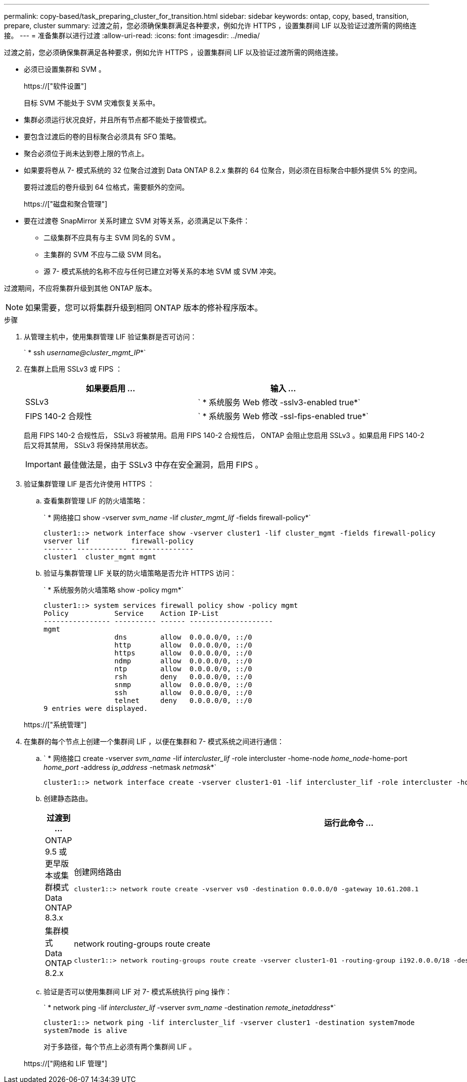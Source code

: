 ---
permalink: copy-based/task_preparing_cluster_for_transition.html 
sidebar: sidebar 
keywords: ontap, copy, based, transition, prepare, cluster 
summary: 过渡之前，您必须确保集群满足各种要求，例如允许 HTTPS ，设置集群间 LIF 以及验证过渡所需的网络连接。 
---
= 准备集群以进行过渡
:allow-uri-read: 
:icons: font
:imagesdir: ../media/


[role="lead"]
过渡之前，您必须确保集群满足各种要求，例如允许 HTTPS ，设置集群间 LIF 以及验证过渡所需的网络连接。

* 必须已设置集群和 SVM 。
+
https://["软件设置"]

+
目标 SVM 不能处于 SVM 灾难恢复关系中。

* 集群必须运行状况良好，并且所有节点都不能处于接管模式。
* 要包含过渡后的卷的目标聚合必须具有 SFO 策略。
* 聚合必须位于尚未达到卷上限的节点上。
* 如果要将卷从 7- 模式系统的 32 位聚合过渡到 Data ONTAP 8.2.x 集群的 64 位聚合，则必须在目标聚合中额外提供 5% 的空间。
+
要将过渡后的卷升级到 64 位格式，需要额外的空间。

+
https://["磁盘和聚合管理"]

* 要在过渡卷 SnapMirror 关系时建立 SVM 对等关系，必须满足以下条件：
+
** 二级集群不应具有与主 SVM 同名的 SVM 。
** 主集群的 SVM 不应与二级 SVM 同名。
** 源 7- 模式系统的名称不应与任何已建立对等关系的本地 SVM 或 SVM 冲突。




过渡期间，不应将集群升级到其他 ONTAP 版本。


NOTE: 如果需要，您可以将集群升级到相同 ONTAP 版本的修补程序版本。

.步骤
. 从管理主机中，使用集群管理 LIF 验证集群是否可访问：
+
` * ssh _username@cluster_mgmt_IP_*`

. 在集群上启用 SSLv3 或 FIPS ：
+
|===
| 如果要启用 ... | 输入 ... 


 a| 
SSLv3
 a| 
` * 系统服务 Web 修改 -sslv3-enabled true*`



 a| 
FIPS 140-2 合规性
 a| 
` * 系统服务 Web 修改 -ssl-fips-enabled true*`

|===
+
启用 FIPS 140-2 合规性后， SSLv3 将被禁用。启用 FIPS 140-2 合规性后， ONTAP 会阻止您启用 SSLv3 。如果启用 FIPS 140-2 后又将其禁用， SSLv3 将保持禁用状态。

+

IMPORTANT: 最佳做法是，由于 SSLv3 中存在安全漏洞，启用 FIPS 。

. 验证集群管理 LIF 是否允许使用 HTTPS ：
+
.. 查看集群管理 LIF 的防火墙策略：
+
` * 网络接口 show -vserver _svm_name_ -lif _cluster_mgmt_lif_ -fields firewall-policy*`

+
[listing]
----
cluster1::> network interface show -vserver cluster1 -lif cluster_mgmt -fields firewall-policy
vserver lif          firewall-policy
------- ------------ ---------------
cluster1  cluster_mgmt mgmt
----
.. 验证与集群管理 LIF 关联的防火墙策略是否允许 HTTPS 访问：
+
` * 系统服务防火墙策略 show -policy mgm*`

+
[listing]
----
cluster1::> system services firewall policy show -policy mgmt
Policy           Service    Action IP-List
---------------- ---------- ------ --------------------
mgmt
                 dns        allow  0.0.0.0/0, ::/0
                 http       allow  0.0.0.0/0, ::/0
                 https      allow  0.0.0.0/0, ::/0
                 ndmp       allow  0.0.0.0/0, ::/0
                 ntp        allow  0.0.0.0/0, ::/0
                 rsh        deny   0.0.0.0/0, ::/0
                 snmp       allow  0.0.0.0/0, ::/0
                 ssh        allow  0.0.0.0/0, ::/0
                 telnet     deny   0.0.0.0/0, ::/0
9 entries were displayed.
----


+
https://["系统管理"]

. 在集群的每个节点上创建一个集群间 LIF ，以便在集群和 7- 模式系统之间进行通信：
+
.. ` * 网络接口 create -vserver _svm_name_ -lif _intercluster_lif_ -role intercluster -home-node _home_node_-home-port _home_port_ -address _ip_address_ -netmask _netmask_*`
+
[listing]
----
cluster1::> network interface create -vserver cluster1-01 -lif intercluster_lif -role intercluster -home-node cluster1-01 -home-port e0c -address 192.0.2.130 -netmask 255.255.255.0
----
.. 创建静态路由。
+
|===
| 过渡到 ... | 运行此命令 ... 


 a| 
ONTAP 9.5 或更早版本或集群模式 Data ONTAP 8.3.x
 a| 
创建网络路由

[listing]
----
cluster1::> network route create -vserver vs0 -destination 0.0.0.0/0 -gateway 10.61.208.1
----


 a| 
集群模式 Data ONTAP 8.2.x
 a| 
network routing-groups route create

[listing]
----
cluster1::> network routing-groups route create -vserver cluster1-01 -routing-group i192.0.0.0/18 -destination 0.0.0.0/0 - gateway 192.0.2.129
----
|===
.. 验证是否可以使用集群间 LIF 对 7- 模式系统执行 ping 操作：
+
` * network ping -lif _intercluster_lif_ -vserver _svm_name_ -destination _remote_inetaddress_*`

+
[listing]
----
cluster1::> network ping -lif intercluster_lif -vserver cluster1 -destination system7mode
system7mode is alive
----
+
对于多路径，每个节点上必须有两个集群间 LIF 。

+
https://["网络和 LIF 管理"]




